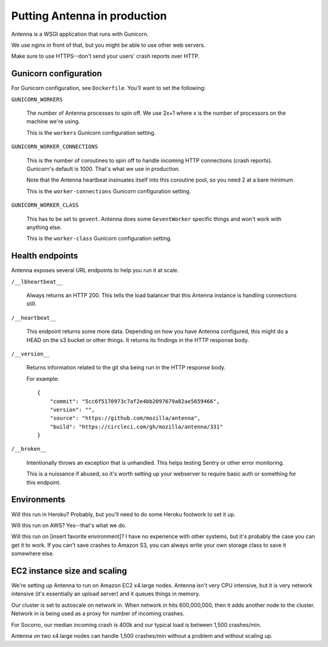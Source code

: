 =============================
Putting Antenna in production
=============================

Antenna is a WSGI application that runs with Gunicorn.

We use nginx in front of that, but you might be able to use other web servers.

Make sure to use HTTPS--don't send your users' crash reports over HTTP.


Gunicorn configuration
======================

For Gunicorn configuration, see ``Dockerfile``. You'll want to set the
following:

``GUNICORN_WORKERS``

    The number of Antenna processes to spin off. We use 2x+1 where x is the
    number of processors on the machine we're using.

    This is the ``workers`` Gunicorn configuration setting.

``GUNICORN_WORKER_CONNECTIONS``

    This is the number of coroutines to spin off to handle incoming HTTP
    connections (crash reports). Gunicorn's default is 1000. That's what
    we use in production.

    Note that the Antenna heartbeat insinuates itself into this coroutine pool,
    so you need 2 at a bare minimum.

    This is the ``worker-connections`` Gunicorn configuration setting.

``GUNICORN_WORKER_CLASS``

    This has to be set to ``gevent``. Antenna does some ``GeventWorker``
    specific things and won't work with anything else.

    This is the ``worker-class`` Gunicorn configuration setting.


Health endpoints
================

Antenna exposes several URL endpoints to help you run it at scale.

``/__lbheartbeat__``

    Always returns an HTTP 200. This tells the load balancer that this Antenna
    instance is handling connections still.

``/__heartbeat__``

    This endpoint returns some more data. Depending on how you have Antenna
    configured, this might do a HEAD on the s3 bucket or other things. It
    returns its findings in the HTTP response body.

``/__version__``

    Returns information related to the git sha being run in the HTTP response
    body.

    For example::

        {
            "commit": "5cc6f5170973c7af2e4bb2097679a82ae5659466",
            "version": "",
            "source": "https://github.com/mozilla/antenna",
            "build": "https://circleci.com/gh/mozilla/antenna/331"
        }

``/__broken__``

    Intentionally throws an exception that is unhandled. This helps testing
    Sentry or other error monitoring.

    This is a nuissance if abused, so it's worth setting up your webserver to
    require basic auth or something for this endpoint.


Environments
============

Will this run in Heroku? Probably, but you'll need to do some Heroku footwork to
set it up.

Will this run on AWS? Yes--that's what we do.

Will this run on [insert favorite environment]? I have no experience with other
systems, but it's probably the case you can get it to work. If you can't save
crashes to Amazon S3, you can always write your own storage class to save it
somewhere else.


EC2 instance size and scaling
=============================

We're setting up Antenna to run on Amazon EC2 x4.large nodes. Antenna isn't very
CPU intensive, but it is very network intensive (it's essentially an upload
server) and it queues things in memory.

Our cluster is set to autoscale on network in. When network in hits 600,000,000,
then it adds another node to the cluster. Network in is being used as a proxy
for number of incoming crashes.

For Socorro, our median incoming crash is 400k and our typical load is between
1,500 crashes/min.

Antenna on two x4.large nodes can handle 1,500 crashes/min without a problem and
without scaling up.

